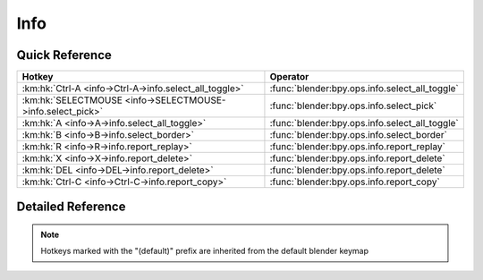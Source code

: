 ****
Info
****

.. km:module:: info

   


---------------
Quick Reference
---------------

+-----------------------------------------------------------+-----------------------------------------------+
|Hotkey                                                     |Operator                                       |
+===========================================================+===============================================+
|:km:hk:`Ctrl-A <info->Ctrl-A->info.select_all_toggle>`     |:func:`blender:bpy.ops.info.select_all_toggle` |
+-----------------------------------------------------------+-----------------------------------------------+
|:km:hk:`SELECTMOUSE <info->SELECTMOUSE->info.select_pick>` |:func:`blender:bpy.ops.info.select_pick`       |
+-----------------------------------------------------------+-----------------------------------------------+
|:km:hk:`A <info->A->info.select_all_toggle>`               |:func:`blender:bpy.ops.info.select_all_toggle` |
+-----------------------------------------------------------+-----------------------------------------------+
|:km:hk:`B <info->B->info.select_border>`                   |:func:`blender:bpy.ops.info.select_border`     |
+-----------------------------------------------------------+-----------------------------------------------+
|:km:hk:`R <info->R->info.report_replay>`                   |:func:`blender:bpy.ops.info.report_replay`     |
+-----------------------------------------------------------+-----------------------------------------------+
|:km:hk:`X <info->X->info.report_delete>`                   |:func:`blender:bpy.ops.info.report_delete`     |
+-----------------------------------------------------------+-----------------------------------------------+
|:km:hk:`DEL <info->DEL->info.report_delete>`               |:func:`blender:bpy.ops.info.report_delete`     |
+-----------------------------------------------------------+-----------------------------------------------+
|:km:hk:`Ctrl-C <info->Ctrl-C->info.report_copy>`           |:func:`blender:bpy.ops.info.report_copy`       |
+-----------------------------------------------------------+-----------------------------------------------+


------------------
Detailed Reference
------------------

.. note:: Hotkeys marked with the "(default)" prefix are inherited from the default blender keymap

   

.. km:hotkey:: Ctrl-A -> info.select_all_toggle

   (De)select All

   bpy.ops.info.select_all_toggle()
   
   
.. km:hotkeyd:: SELECTMOUSE -> info.select_pick

   Select Report

   bpy.ops.info.select_pick(report_index=0)
   
   
.. km:hotkeyd:: A -> info.select_all_toggle

   (De)select All

   bpy.ops.info.select_all_toggle()
   
   
.. km:hotkeyd:: B -> info.select_border

   Border Select

   bpy.ops.info.select_border(gesture_mode=0, xmin=0, xmax=0, ymin=0, ymax=0, extend=True)
   
   
.. km:hotkeyd:: R -> info.report_replay

   Replay Operators

   bpy.ops.info.report_replay()
   
   
.. km:hotkeyd:: X -> info.report_delete

   Delete Reports

   bpy.ops.info.report_delete()
   
   
.. km:hotkeyd:: DEL -> info.report_delete

   Delete Reports

   bpy.ops.info.report_delete()
   
   
.. km:hotkeyd:: Ctrl-C -> info.report_copy

   Copy Reports to Clipboard

   bpy.ops.info.report_copy()
   
   
